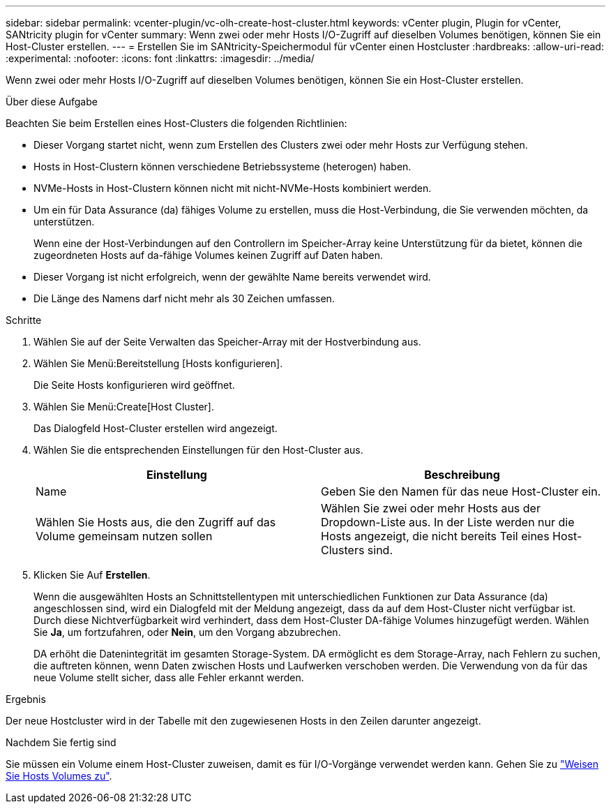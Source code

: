 ---
sidebar: sidebar 
permalink: vcenter-plugin/vc-olh-create-host-cluster.html 
keywords: vCenter plugin, Plugin for vCenter, SANtricity plugin for vCenter 
summary: Wenn zwei oder mehr Hosts I/O-Zugriff auf dieselben Volumes benötigen, können Sie ein Host-Cluster erstellen. 
---
= Erstellen Sie im SANtricity-Speichermodul für vCenter einen Hostcluster
:hardbreaks:
:allow-uri-read: 
:experimental: 
:nofooter: 
:icons: font
:linkattrs: 
:imagesdir: ../media/


[role="lead"]
Wenn zwei oder mehr Hosts I/O-Zugriff auf dieselben Volumes benötigen, können Sie ein Host-Cluster erstellen.

.Über diese Aufgabe
Beachten Sie beim Erstellen eines Host-Clusters die folgenden Richtlinien:

* Dieser Vorgang startet nicht, wenn zum Erstellen des Clusters zwei oder mehr Hosts zur Verfügung stehen.
* Hosts in Host-Clustern können verschiedene Betriebssysteme (heterogen) haben.
* NVMe-Hosts in Host-Clustern können nicht mit nicht-NVMe-Hosts kombiniert werden.
* Um ein für Data Assurance (da) fähiges Volume zu erstellen, muss die Host-Verbindung, die Sie verwenden möchten, da unterstützen.
+
Wenn eine der Host-Verbindungen auf den Controllern im Speicher-Array keine Unterstützung für da bietet, können die zugeordneten Hosts auf da-fähige Volumes keinen Zugriff auf Daten haben.

* Dieser Vorgang ist nicht erfolgreich, wenn der gewählte Name bereits verwendet wird.
* Die Länge des Namens darf nicht mehr als 30 Zeichen umfassen.


.Schritte
. Wählen Sie auf der Seite Verwalten das Speicher-Array mit der Hostverbindung aus.
. Wählen Sie Menü:Bereitstellung [Hosts konfigurieren].
+
Die Seite Hosts konfigurieren wird geöffnet.

. Wählen Sie Menü:Create[Host Cluster].
+
Das Dialogfeld Host-Cluster erstellen wird angezeigt.

. Wählen Sie die entsprechenden Einstellungen für den Host-Cluster aus.
+
|===
| Einstellung | Beschreibung 


| Name | Geben Sie den Namen für das neue Host-Cluster ein. 


| Wählen Sie Hosts aus, die den Zugriff auf das Volume gemeinsam nutzen sollen | Wählen Sie zwei oder mehr Hosts aus der Dropdown-Liste aus. In der Liste werden nur die Hosts angezeigt, die nicht bereits Teil eines Host-Clusters sind. 
|===
. Klicken Sie Auf *Erstellen*.
+
Wenn die ausgewählten Hosts an Schnittstellentypen mit unterschiedlichen Funktionen zur Data Assurance (da) angeschlossen sind, wird ein Dialogfeld mit der Meldung angezeigt, dass da auf dem Host-Cluster nicht verfügbar ist. Durch diese Nichtverfügbarkeit wird verhindert, dass dem Host-Cluster DA-fähige Volumes hinzugefügt werden. Wählen Sie *Ja*, um fortzufahren, oder *Nein*, um den Vorgang abzubrechen.

+
DA erhöht die Datenintegrität im gesamten Storage-System. DA ermöglicht es dem Storage-Array, nach Fehlern zu suchen, die auftreten können, wenn Daten zwischen Hosts und Laufwerken verschoben werden. Die Verwendung von da für das neue Volume stellt sicher, dass alle Fehler erkannt werden.



.Ergebnis
Der neue Hostcluster wird in der Tabelle mit den zugewiesenen Hosts in den Zeilen darunter angezeigt.

.Nachdem Sie fertig sind
Sie müssen ein Volume einem Host-Cluster zuweisen, damit es für I/O-Vorgänge verwendet werden kann. Gehen Sie zu link:vc-olh-assign-volumes-to-hosts.html["Weisen Sie Hosts Volumes zu"].

